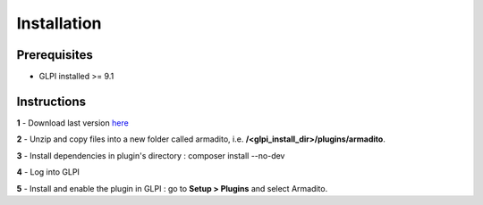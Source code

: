 Installation
============

Prerequisites
-------------

* GLPI installed >= 9.1

Instructions
------------

**1** - Download last version `here <https://github.com/armadito/armadito-glpi/releases>`_

**2** - Unzip and copy files into a new folder called armadito, i.e. **/<glpi_install_dir>/plugins/armadito**.

**3** - Install dependencies in plugin's directory : composer install --no-dev

**4** - Log into GLPI

**5** - Install and enable the plugin in GLPI : go to **Setup > Plugins** and select Armadito.
